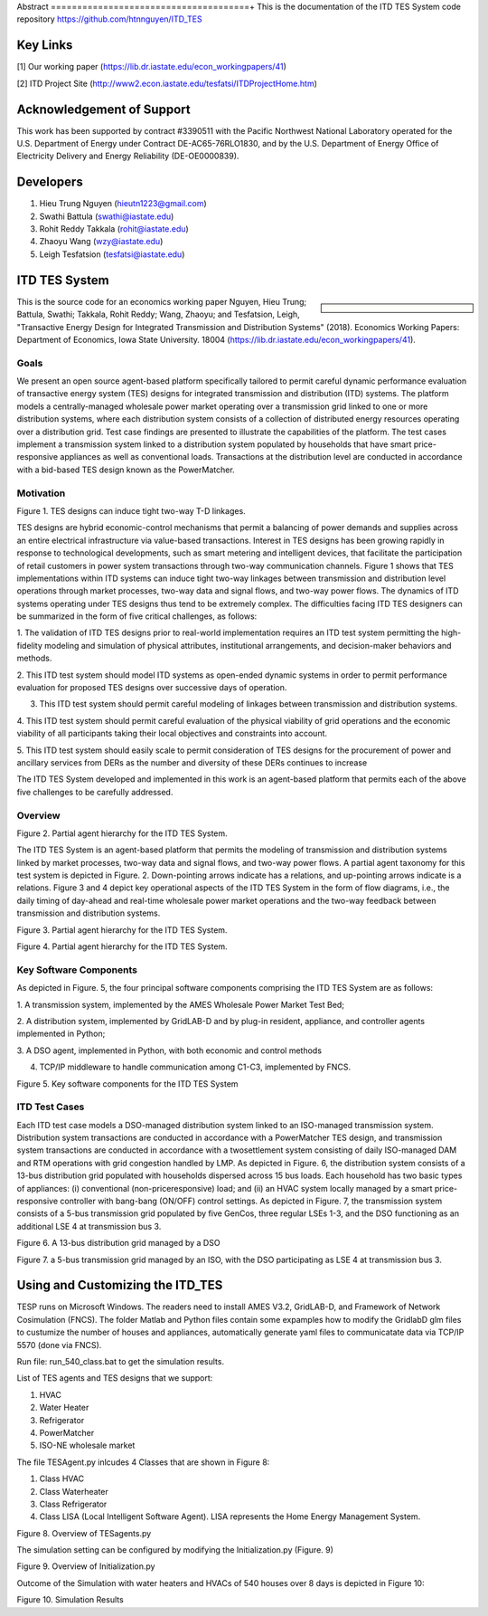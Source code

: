 .. role:: math(raw)
   :format: html latex
..
Abstract
======================================+
This is the documentation of the ITD TES System code repository https://github.com/htnnguyen/ITD_TES

Key Links
======================================
[1] Our working paper (https://lib.dr.iastate.edu/econ_workingpapers/41)

[2] ITD Project Site (http://www2.econ.iastate.edu/tesfatsi/ITDProjectHome.htm)

Acknowledgement of Support
======================================

This work has been supported by contract #3390511 with the Pacific Northwest National Laboratory operated for the U.S. Department of Energy under Contract DE-AC65-76RLO1830, and by the U.S. Department of Energy Office of Electricity Delivery and Energy Reliability (DE-OE0000839). 

Developers
======================================

1. Hieu Trung Nguyen (hieutn1223@gmail.com) 

2. Swathi Battula (swathi@iastate.edu)

3. Rohit Reddy Takkala (rohit@iastate.edu)

4. Zhaoyu Wang (wzy@iastate.edu)

5. Leigh Tesfatsion (tesfatsi@iastate.edu)

ITD TES System 
======================================

.. sidebar:: 

  |logo|

This is the source code for an economics working paper Nguyen, Hieu Trung; Battula, Swathi; Takkala, Rohit Reddy; Wang, Zhaoyu; and Tesfatsion, Leigh, "Transactive Energy Design for Integrated Transmission and Distribution Systems" (2018). Economics Working Papers: Department of Economics, Iowa State University. 18004 (https://lib.dr.iastate.edu/econ_workingpapers/41). 

Goals
-----

We present an open source agent-based platform specifically tailored to permit careful dynamic performance evaluation of transactive energy system (TES) designs for integrated transmission and distribution (ITD) systems. The platform models a centrally-managed wholesale power market operating over a transmission grid linked to one or more distribution systems,
where each distribution system consists of a collection of distributed energy resources operating over a distribution grid. Test case findings are presented to illustrate the capabilities of the platform. The test cases implement a
transmission system linked to a distribution system populated by households that have smart price-responsive appliances as well as conventional loads. Transactions at the distribution level are conducted in accordance
with a bid-based TES design known as the PowerMatcher.

Motivation
-----
|image1|

Figure 1. TES designs can induce tight two-way T-D linkages.

TES designs are hybrid economic-control mechanisms that permit a balancing of power demands and supplies across an
entire electrical infrastructure via value-based transactions. Interest in TES designs has been growing rapidly in response to technological developments, such as smart metering and intelligent devices, that facilitate the participation of retail customers in power system transactions through two-way communication channels. Figure 1 shows that TES implementations within ITD
systems can induce tight two-way linkages between transmission and distribution level operations through market processes, two-way data and signal flows, and two-way power flows. The dynamics of ITD systems operating under TES designs thus tend to be extremely complex. The difficulties facing ITD TES designers can be summarized in the form
of five critical challenges, as follows:

1. The validation of ITD TES designs prior to real-world implementation requires an ITD test system permitting the high-fidelity modeling and simulation of physical attributes, institutional arrangements, and
decision-maker behaviors and methods.

2. This ITD test system should model ITD systems as open-ended dynamic systems in order to permit performance evaluation for proposed
TES designs over successive days of operation.

3. This ITD test system should permit careful modeling of linkages between transmission and distribution systems.

4. This ITD test system should permit careful evaluation of the physical
viability of grid operations and the economic viability of all participants
taking their local objectives and constraints into account.

5. This ITD test system should easily scale to permit consideration of
TES designs for the procurement of power and ancillary services from
DERs as the number and diversity of these DERs continues to increase

The ITD TES System developed and implemented in this work is an agent-based platform that permits each of the above five challenges to be carefully addressed.

Overview
-----------------------------
|image2|

Figure 2. Partial agent hierarchy for the ITD TES System.

The ITD TES System is an agent-based platform that permits the modeling of transmission and distribution systems linked by market processes, two-way data and signal flows, and two-way power flows. A partial agent
taxonomy for this test system is depicted in Figure. 2. Down-pointing arrows
indicate has a relations, and up-pointing arrows indicate is a relations. Figure 3 and 4 depict key operational aspects of the ITD TES System in the form of flow diagrams, i.e., the daily timing of day-ahead and real-time
wholesale power market operations and the two-way feedback between transmission and distribution systems.

|image3|

Figure 3. Partial agent hierarchy for the ITD TES System.

|image4|

Figure 4. Partial agent hierarchy for the ITD TES System.


Key Software Components
-----------------------------

As depicted in Figure. 5, the four principal software components comprising
the ITD TES System are as follows:

1. A transmission system, implemented by the AMES Wholesale
Power Market Test Bed;

2. A distribution system, implemented by GridLAB-D  and by
plug-in resident, appliance, and controller agents implemented in Python;

3. A DSO agent, implemented in Python, with both economic and
control methods

4. TCP/IP middleware to handle communication among C1-C3, implemented by FNCS.

|image5|

Figure 5. Key software components for the ITD TES System

ITD Test Cases
--------------------------------------

Each ITD test case models a DSO-managed distribution system linked to an ISO-managed transmission system. Distribution system transactions are conducted in accordance with a PowerMatcher TES design, and transmission system transactions are conducted in accordance with a twosettlement system consisting of daily ISO-managed DAM and RTM operations with grid congestion handled by LMP.
As depicted in Figure. 6, the distribution system consists of a 13-bus distribution grid populated with households dispersed across 15 bus loads. Each household has two basic types of appliances: (i) conventional (non-priceresponsive) load; and (ii) an HVAC system locally managed by a smart price-responsive controller with bang-bang (ON/OFF) control settings. As
depicted in Figure. 7, the transmission system consists of a 5-bus transmission grid populated by five GenCos, three regular LSEs 1-3, and the DSO functioning as an additional LSE 4 at transmission bus 3.

|image6|

Figure 6. A 13-bus distribution grid managed by a DSO

|image7|

Figure 7. a 5-bus transmission grid managed by an ISO, with the DSO
participating as LSE 4 at transmission bus 3.

Using and Customizing the ITD_TES
==============================

TESP runs on Microsoft Windows. The readers need to install AMES V3.2, GridLAB-D, and Framework of Network Cosimulation (FNCS).
The folder Matlab and Python files contain some expamples how to modify the GridlabD glm files to custumize the number of houses and appliances, automatically generate yaml files to communicatate data via TCP/IP 5570 (done via FNCS).

Run file: run_540_class.bat to get the simulation results.

List of TES agents and TES designs that we support:

1. HVAC

2. Water Heater

3. Refrigerator

4. PowerMatcher

5. ISO-NE wholesale market

The file TESAgent.py inlcudes 4 Classes that are shown in Figure 8:

1. Class HVAC

2. Class Waterheater

3. Class Refrigerator

4. Class LISA (Local Intelligent Software Agent). LISA represents the Home Energy Management System.

|image8|

Figure 8. Overview of TESagents.py

The simulation setting can be configured by modifying the Initialization.py (Figure. 9)

|image9|

Figure 9. Overview of Initialization.py


Outcome of the Simulation with water heaters and HVACs of 540 houses over 8 days is depicted in Figure 10:

|image10|

Figure 10. Simulation Results

.. |logo| image:: ./media/media/ISU_logo.png
   :width: 2.0in
   :height: 2.0in
.. |image2| image:: ./media/media/ITDTestCaseFeedbackLoop.png
   :width: 6.50000in
   :height: 3.16667in
.. |image3| image:: ./media/media/ITDTestSystemV3AgentHierarchy.png
   :width: 6.50000in
   :height: 3.16667in
.. |image4| image:: ./media/media/DAMRTMTimingAMESV3.png
   :width: 6.50000in
   :height: 3.16667in
.. |image1| image:: ./media/media/ITDTestSystemSchematic.png
   :width: 6.50000in
   :height: 3.16667in
.. |image5| image:: ./media/media/ITDTestSystemV3Components.png
   :width: 6.50000in
   :height: 3.16667in
.. |image6| image:: ./media/media/IEEE13BusGrid.png
   :width: 6.50000in
   :height: 3.16667in
.. |image7| image:: ./media/media/ITDTestCaseFiveBusGridLSE4.png
   :width: 6.50000in
   :height: 3.16667in
.. |image7| image:: ./media/media/ITDTestCaseFiveBusGridLSE4.png
   :width: 6.50000in
   :height: 3.16667in
.. |image8| image:: ./media/TESagent.png
   :width: 6.50000in
   :height: 4.16667in
.. |image9| image:: ./media/Initialization.png
   :width: 6.50000in
   :height: 1.16667in  
.. |image10| image:: ./media/results.png
   :width: 6.50000in
   :height: 4.16667in   
